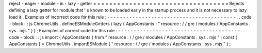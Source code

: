 reject
-
eager
-
module
-
in
-
lazy
-
getter
=
=
=
=
=
=
=
=
=
=
=
=
=
=
=
=
=
=
=
=
=
=
=
=
=
=
=
=
=
=
=
=
=
=
Rejects
defining
a
lazy
getter
for
module
that
'
s
known
to
be
loaded
early
in
the
startup
process
and
it
is
not
necessary
to
lazy
load
it
.
Examples
of
incorrect
code
for
this
rule
:
-
-
-
-
-
-
-
-
-
-
-
-
-
-
-
-
-
-
-
-
-
-
-
-
-
-
-
-
-
-
-
-
-
-
-
-
-
-
-
-
-
.
.
code
-
block
:
:
js
ChromeUtils
.
defineESModuleGetters
(
lazy
{
AppConstants
:
"
resource
:
/
/
gre
/
modules
/
AppConstants
.
sys
.
mjs
"
}
)
;
Examples
of
correct
code
for
this
rule
:
-
-
-
-
-
-
-
-
-
-
-
-
-
-
-
-
-
-
-
-
-
-
-
-
-
-
-
-
-
-
-
-
-
-
-
-
-
-
-
.
.
code
-
block
:
:
js
import
{
AppConstants
}
from
"
resource
:
/
/
gre
/
modules
/
AppConstants
.
sys
.
mjs
"
;
const
{
AppConstants
}
=
ChromeUtils
.
importESModule
(
"
resource
:
/
/
gre
/
modules
/
AppConstants
.
sys
.
mjs
"
)
;
